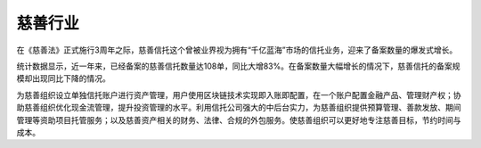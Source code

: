 慈善行业
========

在《慈善法》正式施行3周年之际，慈善信托这个曾被业界视为拥有“千亿蓝海”市场的信托业务，迎来了备案数量的爆发式增长。

统计数据显示，近一年来，已经备案的慈善信托数量达108单，同比大增83%。在备案数量大幅增长的情况下，慈善信托的备案规模却出现同比下降的情况。

为慈善组织设立单独信托账户进行资产管理，用户使用区块链技术实现即入账即配置，在一个账户配置金融产品、管理财产权；协助慈善组织优化现金流管理，提升投资管理的水平。利用信托公司强大的中后台实力，为慈善组织提供预算管理、善款发放、期间管理等资助项目托管服务；以及慈善资产相关的财务、法律、合规的外包服务。使慈善组织可以更好地专注慈善目标，节约时间与成本。

